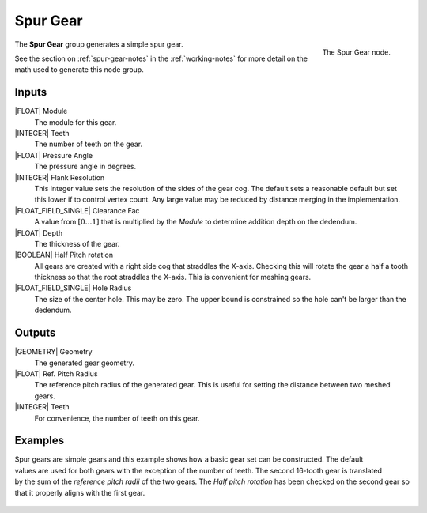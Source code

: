 .. _node-spur-gear:

*********
Spur Gear
*********

.. figure:: /images/nodes-spur_gear.png
   :align: right

   The Spur Gear node.

The **Spur Gear** group generates a simple spur gear.


See the section on :ref:`spur-gear-notes` in the :ref:`working-notes`
for more detail on the math used to generate this node group.

Inputs
======

|FLOAT| Module
   The module for this gear.

|INTEGER| Teeth
   The number of teeth on the gear.

|FLOAT| Pressure Angle
   The pressure angle in degrees.

|INTEGER| Flank Resolution
   This integer value sets the resolution of the sides of the gear
   cog. The default sets a reasonable default but set this lower if to
   control vertex count. Any large value may be reduced by distance
   merging in the implementation.

|FLOAT_FIELD_SINGLE| Clearance Fac
   A value from :math:`[0\dots 1]` that is multiplied by the *Module*
   to determine addition depth on the dedendum.

|FLOAT| Depth
   The thickness of the gear.

|BOOLEAN| Half Pitch rotation
   All gears are created with a right side cog that straddles the
   X-axis. Checking this will rotate the gear a half a tooth thickness
   so that the root straddles the X-axis. This is convenient for
   meshing gears.

|FLOAT_FIELD_SINGLE| Hole Radius
   The size of the center hole. This may be zero. The upper bound is
   constrained so the hole can't be larger than the dedendum.

Outputs
=======

|GEOMETRY| Geometry
   The generated gear geometry.

|FLOAT| Ref. Pitch Radius
   The reference pitch radius of the generated gear. This is useful
   for setting the distance between two meshed gears.

|INTEGER| Teeth
   For convenience, the number of teeth on this gear.


.. _meshed-spur-example:

Examples
========

.. figure:: /images/eg-meshed_spur_01.png
   :align: right

Spur gears are simple gears and this example shows how a basic gear
set can be constructed. The default values are used for both gears
with the exception of the number of teeth. The second 16-tooth gear is
translated by the sum of the *reference pitch radii* of the two gears.
The *Half pitch rotation* has been checked on the second gear so that
it properly aligns with the first gear.

.. figure:: /images/eg-meshed_spur_02.png
   :width: 800
